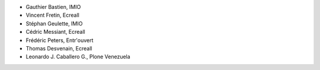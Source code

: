 - Gauthier Bastien, IMIO
- Vincent Fretin, Ecreall
- Stéphan Geulette, IMIO
- Cédric Messiant, Ecreall
- Frédéric Peters, Entr'ouvert
- Thomas Desvenain, Ecreall
- Leonardo J. Caballero G., Plone Venezuela

